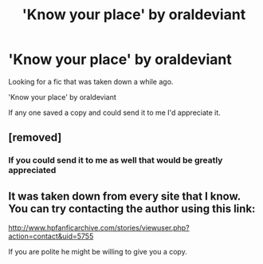 #+TITLE: 'Know your place' by oraldeviant

* 'Know your place' by oraldeviant
:PROPERTIES:
:Author: chatty92
:Score: 5
:DateUnix: 1435888698.0
:DateShort: 2015-Jul-03
:FlairText: Request
:END:
Looking for a fic that was taken down a while ago.

'Know your place' by oraldeviant

If any one saved a copy and could send it to me I'd appreciate it.


** [removed]
:PROPERTIES:
:Score: 3
:DateUnix: 1435914971.0
:DateShort: 2015-Jul-03
:END:

*** If you could send it to me as well that would be greatly appreciated
:PROPERTIES:
:Author: Temp298564
:Score: 1
:DateUnix: 1436092183.0
:DateShort: 2015-Jul-05
:END:


** It was taken down from every site that I know. You can try contacting the author using this link:

[[http://www.hpfanficarchive.com/stories/viewuser.php?action=contact&uid=5755]]

If you are polite he might be willing to give you a copy.
:PROPERTIES:
:Author: DZCreeper
:Score: 1
:DateUnix: 1435908426.0
:DateShort: 2015-Jul-03
:END:
